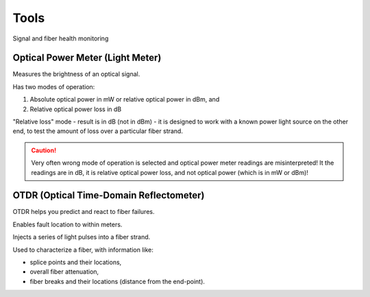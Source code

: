 Tools
+++++++++

Signal and fiber health monitoring

Optical Power Meter (Light Meter)
=====================================

Measures the brightness of an optical signal.

Has two modes of operation:

#. Absolute optical power in mW or relative optical power in dBm, and
#. Relative optical power loss in dB

"Relative loss" mode - result is in dB (not in dBm) - it is designed to work with a known power light source on the other end, to test the amount of loss over a particular fiber strand.

.. caution::
   Very often wrong mode of operation is selected and optical power meter readings are misinterpreted! It the readings are in dB, it is relative optical power loss, and not optical power (which is in mW or dBm)!

OTDR (Optical Time-Domain Reflectometer)
=============================================

OTDR helps you predict and react to fiber failures.

Enables fault location to within meters.

Injects a series of light pulses into a fiber strand.

Used to characterize a fiber, with information like:

- splice points and their locations,
- overall fiber attenuation,
- fiber breaks and their locations (distance from the end-point).

